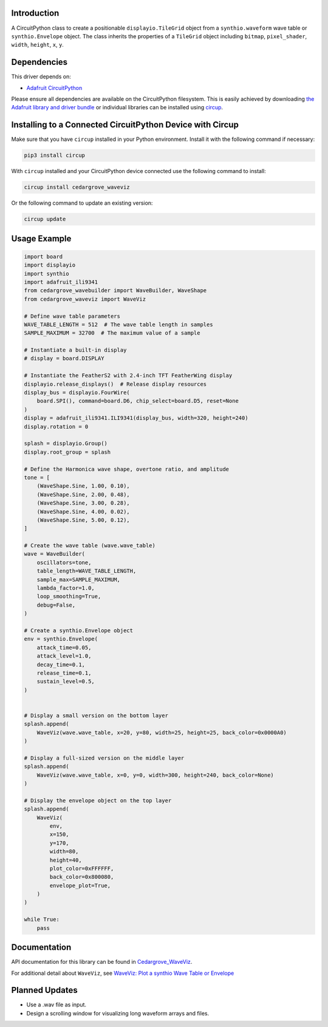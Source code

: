 Introduction
============

.. image:: https://github.com/CedarGroveStudios/CircuitPython_WaveViz/blob/main/media/harmonica_wave_TFT.jpeg
    :width: 400

.. image:: https://img.shields.io/discord/327254708534116352.svg
    :target: https://adafru.it/discord
    :alt: Discord


.. image:: https://github.com/CedarGroveStudios/Cedargrove_CircuitPython_WaveViz/workflows/Build%20CI/badge.svg
    :target: https://github.com/CedarGroveStudios/Cedargrove_CircuitPython_WaveViz/actions
    :alt: Build Status


.. image:: https://img.shields.io/badge/code%20style-black-000000.svg
    :target: https://github.com/psf/black
    :alt: Code Style: Black

A CircuitPython class to create a positionable ``displayio.TileGrid`` object
from a ``synthio.waveform`` wave table or ``synthio.Envelope`` object.
The class inherits the properties of a ``TileGrid`` object including ``bitmap``,
``pixel_shader``, ``width``, ``height``, ``x``, ``y``.


Dependencies
=============
This driver depends on:

* `Adafruit CircuitPython <https://github.com/adafruit/circuitpython>`_

Please ensure all dependencies are available on the CircuitPython filesystem.
This is easily achieved by downloading
`the Adafruit library and driver bundle <https://circuitpython.org/libraries>`_
or individual libraries can be installed using
`circup <https://github.com/adafruit/circup>`_.


Installing to a Connected CircuitPython Device with Circup
==========================================================

Make sure that you have ``circup`` installed in your Python environment.
Install it with the following command if necessary:

.. code-block:: shell

    pip3 install circup

With ``circup`` installed and your CircuitPython device connected use the
following command to install:

.. code-block:: shell

    circup install cedargrove_waveviz

Or the following command to update an existing version:

.. code-block:: shell

    circup update

Usage Example
=============

.. image:: https://github.com/CedarGroveStudios/CircuitPython_WaveViz/blob/main/media/waveviz_simpletest.jpeg
    :width: 400

.. code-block:: python


    import board
    import displayio
    import synthio
    import adafruit_ili9341
    from cedargrove_wavebuilder import WaveBuilder, WaveShape
    from cedargrove_waveviz import WaveViz

    # Define wave table parameters
    WAVE_TABLE_LENGTH = 512  # The wave table length in samples
    SAMPLE_MAXIMUM = 32700  # The maximum value of a sample

    # Instantiate a built-in display
    # display = board.DISPLAY

    # Instantiate the FeatherS2 with 2.4-inch TFT FeatherWing display
    displayio.release_displays()  # Release display resources
    display_bus = displayio.FourWire(
        board.SPI(), command=board.D6, chip_select=board.D5, reset=None
    )
    display = adafruit_ili9341.ILI9341(display_bus, width=320, height=240)
    display.rotation = 0

    splash = displayio.Group()
    display.root_group = splash

    # Define the Harmonica wave shape, overtone ratio, and amplitude
    tone = [
        (WaveShape.Sine, 1.00, 0.10),
        (WaveShape.Sine, 2.00, 0.48),
        (WaveShape.Sine, 3.00, 0.28),
        (WaveShape.Sine, 4.00, 0.02),
        (WaveShape.Sine, 5.00, 0.12),
    ]

    # Create the wave table (wave.wave_table)
    wave = WaveBuilder(
        oscillators=tone,
        table_length=WAVE_TABLE_LENGTH,
        sample_max=SAMPLE_MAXIMUM,
        lambda_factor=1.0,
        loop_smoothing=True,
        debug=False,
    )

    # Create a synthio.Envelope object
    env = synthio.Envelope(
        attack_time=0.05,
        attack_level=1.0,
        decay_time=0.1,
        release_time=0.1,
        sustain_level=0.5,
    )


    # Display a small version on the bottom layer
    splash.append(
        WaveViz(wave.wave_table, x=20, y=80, width=25, height=25, back_color=0x0000A0)
    )

    # Display a full-sized version on the middle layer
    splash.append(
        WaveViz(wave.wave_table, x=0, y=0, width=300, height=240, back_color=None)
    )

    # Display the envelope object on the top layer
    splash.append(
        WaveViz(
            env,
            x=150,
            y=170,
            width=80,
            height=40,
            plot_color=0xFFFFFF,
            back_color=0x800080,
            envelope_plot=True,
        )
    )

    while True:
        pass




Documentation
=============
API documentation for this library can be found in `Cedargrove_WaveViz <https://github.com/CedarGroveStudios/CircuitPython_WaveViz/blob/main/media/pseudo_rtd_cedargrove_waveviz.pdf>`_.

.. image:: https://github.com/CedarGroveStudios/CircuitPython_WaveViz/blob/main/media/waveviz_api_page1a.png

For additional detail about ``WaveViz``, see `WaveViz: Plot a synthio Wave Table or Envelope <https://adafruit-playground.com/u/CGrover/pages/waveviz-plot-a-synthio-wave-table-or-envelope/edit>`_

Planned Updates
===============
* Use a .wav file as input.
* Design a scrolling window for visualizing long waveform arrays and files.
